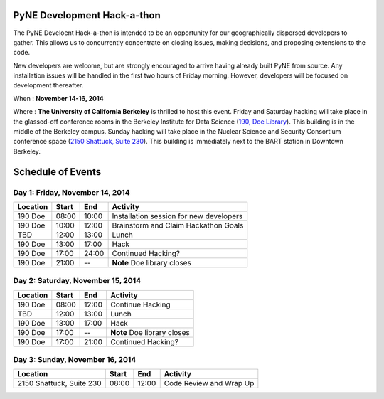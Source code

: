 =============================
PyNE Development Hack-a-thon
=============================

The PyNE Develoent Hack-a-thon is intended to be an opportunity for our
geographically dispersed developers to gather. This allows us to concurrently 
concentrate on closing issues, making decisions, and proposing extensions to 
the code.

New developers are welcome, but are strongly encouraged to arrive having 
already built PyNE from source. Any installation issues will be handled in the 
first two hours of Friday morning. However, developers will be focused on 
development thereafter.

When : **November 14-16, 2014**

Where : **The University of California Berkeley** is thrilled to host this 
event. Friday and Saturday hacking will take place in the glassed-off 
conference rooms in the Berkeley Institute for Data Science (`190, Doe Library 
<https://goo.gl/maps/9YCRb>`_).  This building is in the middle of the Berkeley 
campus.  Sunday hacking will take place in the Nuclear Science and Security 
Consortium conference space (`2150 Shattuck, Suite 230 
<https://goo.gl/maps/I06Fa>`_). This building is immediately next to the BART 
station in Downtown Berkeley.  

=============================
Schedule of Events
=============================


---------------------------------
Day 1: Friday, November 14, 2014
---------------------------------

=========  =========  =========  ========================================
Location   Start      End        Activity
=========  =========  =========  ========================================
190 Doe    08:00      10:00      Installation session for new developers
---------  ---------  ---------  ----------------------------------------
190 Doe    10:00      12:00      Brainstorm and Claim Hackathon Goals 
---------  ---------  ---------  ----------------------------------------
TBD        12:00      13:00      Lunch 
---------  ---------  ---------  ----------------------------------------
190 Doe    13:00      17:00      Hack 
---------  ---------  ---------  ----------------------------------------
190 Doe    17:00      24:00      Continued Hacking? 
---------  ---------  ---------  ----------------------------------------
190 Doe    21:00      --         **Note** Doe library closes
=========  =========  =========  ========================================

-----------------------------------
Day 2: Saturday, November 15, 2014
-----------------------------------

=========  =========  =========  ========================================
Location   Start      End        Activity
=========  =========  =========  ========================================
190 Doe    08:00      12:00      Continue Hacking 
---------  ---------  ---------  ----------------------------------------
TBD        12:00      13:00      Lunch 
---------  ---------  ---------  ----------------------------------------
190 Doe    13:00      17:00      Hack 
---------  ---------  ---------  ----------------------------------------
190 Doe    17:00      --         **Note** Doe library closes
---------  ---------  ---------  ----------------------------------------
190 Doe    17:00      21:00      Continued Hacking?
=========  =========  =========  ========================================


---------------------------------
Day 3: Sunday, November 16, 2014
---------------------------------

========================  =========  =========  ========================
Location                  Start      End        Activity
========================  =========  =========  ========================
2150 Shattuck, Suite 230  08:00      12:00      Code Review and Wrap Up
========================  =========  =========  ========================

